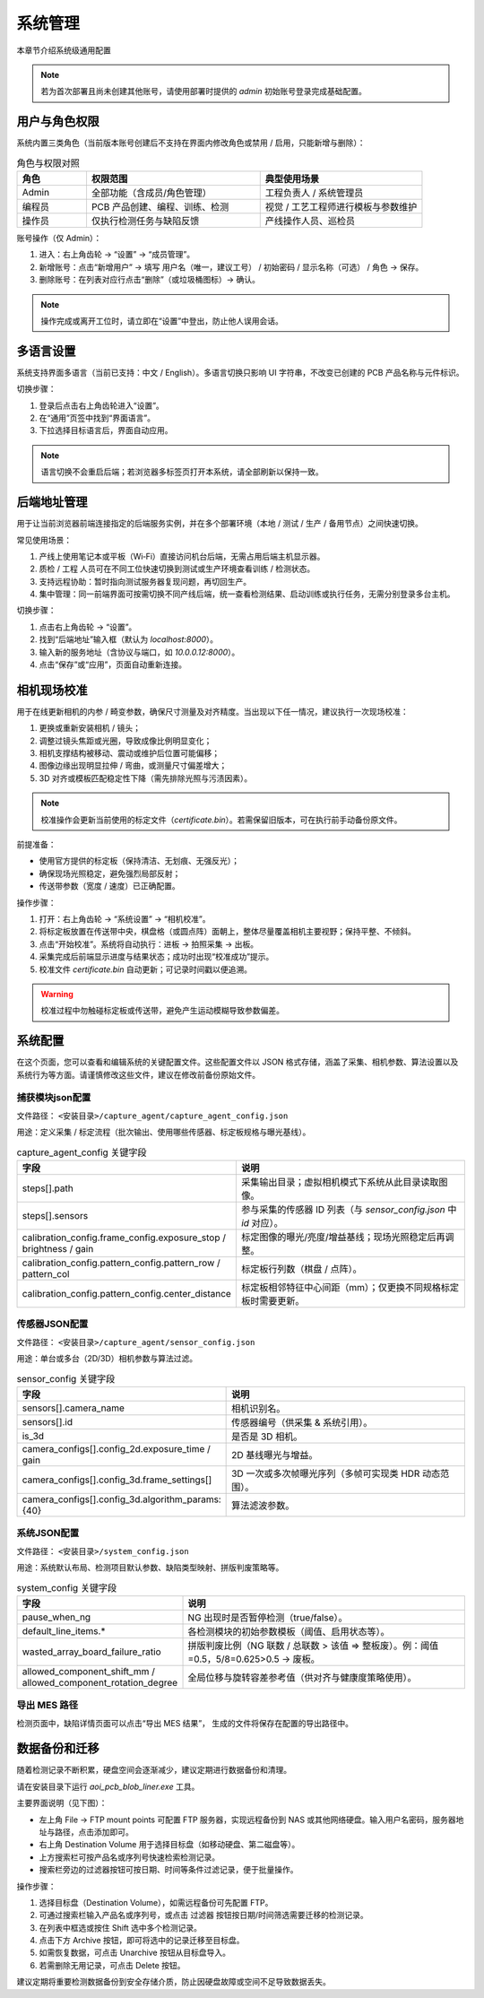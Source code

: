系统管理
=================

本章节介绍系统级通用配置

.. note::
	若为首次部署且尚未创建其他账号，请使用部署时提供的 `admin` 初始账号登录完成基础配置。

用户与角色权限
----------------------

系统内置三类角色（当前版本账号创建后不支持在界面内修改角色或禁用 / 启用，只能新增与删除）：

.. list-table:: 角色与权限对照
   :header-rows: 1
   :widths: 12 30 28

   * - 角色
     - 权限范围
     - 典型使用场景
   * - Admin
     - 全部功能（含成员/角色管理）
     - 工程负责人 / 系统管理员
   * - 编程员
     - PCB 产品创建、编程、训练、检测
     - 视觉 / 工艺工程师进行模板与参数维护
   * - 操作员
     - 仅执行检测任务与缺陷反馈
     - 产线操作人员、巡检员

账号操作（仅 Admin）：

1. 进入：右上角齿轮 → “设置” → “成员管理”。
2. 新增账号：点击“新增用户” → 填写 用户名（唯一，建议工号） / 初始密码 / 显示名称（可选） / 角色 → 保存。
3. 删除账号：在列表对应行点击“删除”（或垃圾桶图标）→ 确认。

.. image:: images/manage_user.png
   :scale: 65%
   :alt: 成员管理界面示意

.. image:: images/manage_user2.png
   :scale: 65%
   :alt: 成员管理界面示意

.. note:: 
    操作完成或离开工位时，请立即在“设置”中登出，防止他人误用会话。

多语言设置
------------------

系统支持界面多语言（当前已支持：中文 / English）。多语言切换只影响 UI 字符串，不改变已创建的 PCB 产品名称与元件标识。

切换步骤：

1. 登录后点击右上角齿轮进入“设置”。
2. 在“通用”页签中找到“界面语言”。
3. 下拉选择目标语言后，界面自动应用。

.. image:: ../../introduce/quick_start/images/change_language.png
	:scale: 60%
	:alt: 切换语言示意

.. note::
	语言切换不会重启后端；若浏览器多标签页打开本系统，请全部刷新以保持一致。

后端地址管理 
------------------

用于让当前浏览器前端连接指定的后端服务实例，并在多个部署环境（本地 / 测试 / 生产 / 备用节点）之间快速切换。 

常见使用场景：

1. 产线上使用笔记本或平板（Wi‑Fi）直接访问机台后端，无需占用后端主机显示器。  
2. 质检 / 工程 人员可在不同工位快速切换到测试或生产环境查看训练 / 检测状态。  
3. 支持远程协助：暂时指向测试服务器复现问题，再切回生产。  
4. 集中管理：同一前端界面可按需切换不同产线后端，统一查看检测结果、启动训练或执行任务，无需分别登录多台主机。  

切换步骤：

1. 点击右上角齿轮 → “设置”。
2. 找到“后端地址”输入框（默认为 `localhost:8000`）。
3. 输入新的服务地址（含协议与端口，如 `10.0.0.12:8000`）。
4. 点击“保存”或“应用”，页面自动重新连接。

.. image:: ../../introduce/quick_start/images/change_host.png
	:scale: 60%
	:alt: 后端地址切换示意


相机现场校准
--------------------

用于在线更新相机的内参 / 畸变参数，确保尺寸测量及对齐精度。当出现以下任一情况，建议执行一次现场校准：

1. 更换或重新安装相机 / 镜头；
2. 调整过镜头焦距或光圈，导致成像比例明显变化；
3. 相机支撑结构被移动、震动或维护后位置可能偏移；
4. 图像边缘出现明显拉伸 / 弯曲，或测量尺寸偏差增大；
5. 3D 对齐或模板匹配稳定性下降（需先排除光照与污渍因素）。

.. note::
   校准操作会更新当前使用的标定文件（`certificate.bin`）。若需保留旧版本，可在执行前手动备份原文件。

前提准备：

- 使用官方提供的标定板（保持清洁、无划痕、无强反光）；
- 确保现场光照稳定，避免强烈局部反射；
- 传送带参数（宽度 / 速度）已正确配置。

操作步骤：

.. image:: images/infield_calibration.png
   :scale: 60%
   :alt: 相机现场校准示意

1. 打开：右上角齿轮 → “系统设置” → “相机校准”。
2. 将标定板放置在传送带中央，棋盘格（或圆点阵）面朝上，整体尽量覆盖相机主要视野；保持平整、不倾斜。
3. 点击“开始校准”。系统将自动执行：进板 → 拍照采集 → 出板。
4. 采集完成后前端显示进度与结果状态；成功时出现“校准成功”提示。
5. 校准文件 `certificate.bin` 自动更新；可记录时间戳以便追溯。


.. warning::
   校准过程中勿触碰标定板或传送带，避免产生运动模糊导致参数偏差。


系统配置
-------------


在这个页面，您可以查看和编辑系统的关键配置文件。这些配置文件以 JSON 格式存储，涵盖了采集、相机参数、算法设置以及系统行为等方面。请谨慎修改这些文件，建议在修改前备份原始文件。

.. image:: images/system_setting.png
    :scale: 60%
    :alt: 系统配置界面示意

捕获模块json配置
~~~~~~~~~~~~~~~~~~~~~~~~~~~~~~~

文件路径： ``<安装目录>/capture_agent/capture_agent_config.json``

用途：定义采集 / 标定流程（批次输出、使用哪些传感器、标定板规格与曝光基线）。

.. list-table:: capture_agent_config 关键字段
    :header-rows: 1
    :widths: 30 70

    * - 字段
      - 说明
    * - steps[].path
      - 采集输出目录；虚拟相机模式下系统从此目录读取图像。
    * - steps[].sensors
      - 参与采集的传感器 ID 列表（与 `sensor_config.json` 中 `id` 对应）。
    * - calibration_config.frame_config.exposure_stop / brightness / gain
      - 标定图像的曝光/亮度/增益基线；现场光照稳定后再调整。
    * - calibration_config.pattern_config.pattern_row / pattern_col
      - 标定板行列数（棋盘 / 点阵）。
    * - calibration_config.pattern_config.center_distance
      - 标定板相邻特征中心间距（mm）；仅更换不同规格标定板时需要更新。

传感器JSON配置
~~~~~~~~~~~~~~~~~~~~~~~~~~~~~~~~

文件路径： ``<安装目录>/capture_agent/sensor_config.json``


用途：单台或多台（2D/3D）相机参数与算法过滤。

.. list-table:: sensor_config 关键字段
      :header-rows: 1
      :widths: 32 68

      * - 字段
        - 说明
      * - sensors[].camera_name
        - 相机识别名。
      * - sensors[].id
        - 传感器编号（供采集 & 系统引用）。
      * - is_3d
        - 是否是 3D 相机。
      * - camera_configs[].config_2d.exposure_time / gain
        - 2D 基线曝光与增益。
      * - camera_configs[].config_3d.frame_settings[]
        - 3D 一次或多次帧曝光序列（多帧可实现类 HDR 动态范围）。
      * - camera_configs[].config_3d.algorithm_params: {40}
        - 算法滤波参数。

系统JSON配置
~~~~~~~~~~~~~~~~~~~~~~~~~

文件路径： ``<安装目录>/system_config.json``

用途：系统默认布局、检测项目默认参数、缺陷类型映射、拼版判废策略等。

.. list-table:: system_config 关键字段
      :header-rows: 1
      :widths: 34 66

      * - 字段
        - 说明
      * - pause_when_ng
        - NG 出现时是否暂停检测（true/false）。
      * - default_line_items.*
        - 各检测模块的初始参数模板（阈值、启用状态等）。
      * - wasted_array_board_failure_ratio
        - 拼版判废比例（NG 联数 / 总联数 > 该值 ⇒ 整板废）。例：阈值=0.5，5/8=0.625>0.5 → 废板。
      * - allowed_component_shift_mm / allowed_component_rotation_degree
        - 全局位移与旋转容差参考值（供对齐与健康度策略使用）。

导出 MES 路径
~~~~~~~~~~~~~~

检测页面中，缺陷详情页面可以点击“导出 MES 结果”， 生成的文件将保存在配置的导出路径中。


数据备份和迁移
--------------------

随着检测记录不断积累，硬盘空间会逐渐减少，建议定期进行数据备份和清理。

请在安装目录下运行 `aoi_pcb_blob_liner.exe` 工具。

主要界面说明（见下图）：

.. image:: images/aoi_pcb_blob_liner.png
  :scale: 60%
  :alt: 数据迁移示意

.. image:: images/ftp_usage.png
  :scale: 60%
  :alt: FTP 配置示意

- 左上角 File → FTP mount points 可配置 FTP 服务器，实现远程备份到 NAS 或其他网络硬盘。输入用户名密码，服务器地址与路径，点击添加即可。
- 右上角 Destination Volume 用于选择目标盘（如移动硬盘、第二磁盘等）。
- 上方搜索栏可按产品名或序列号快速检索检测记录。
- 搜索栏旁边的过滤器按钮可按日期、时间等条件过滤记录，便于批量操作。

操作步骤：

1. 选择目标盘（Destination Volume），如需远程备份可先配置 FTP。
2. 可通过搜索栏输入产品名或序列号，或点击 过滤器 按钮按日期/时间筛选需要迁移的检测记录。
3. 在列表中框选或按住 Shift 选中多个检测记录。
4. 点击下方 Archive 按钮，即可将选中的记录迁移至目标盘。
5. 如需恢复数据，可点击 Unarchive 按钮从目标盘导入。
6. 若需删除无用记录，可点击 Delete 按钮。

.. image:: images/archive_file_in_target_volume.png
  :scale: 60%
  :alt: 目标磁盘中的归档文件示意  

建议定期将重要检测数据备份到安全存储介质，防止因硬盘故障或空间不足导致数据丢失。



